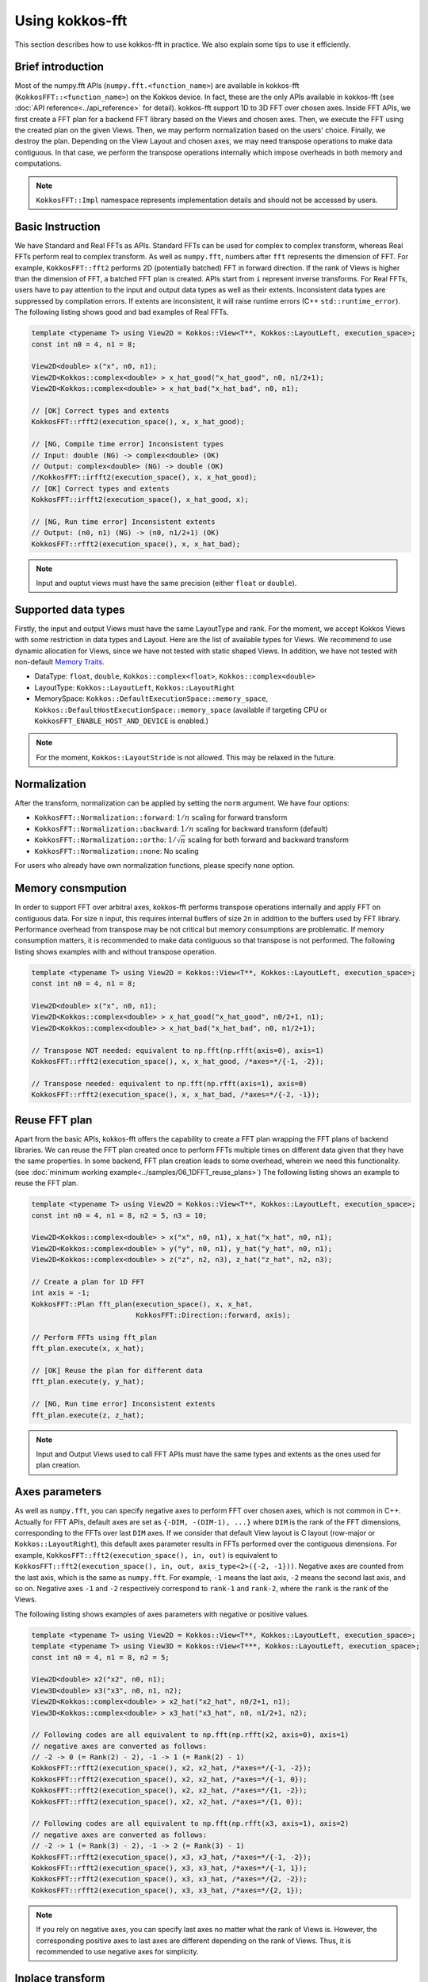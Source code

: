 .. SPDX-FileCopyrightText: (C) The kokkos-fft development team, see COPYRIGHT.md file
..
.. SPDX-License-Identifier: MIT OR Apache-2.0 WITH LLVM-exception

.. _using:

Using kokkos-fft
================

This section describes how to use kokkos-fft in practice. 
We also explain some tips to use it efficiently.

Brief introduction
------------------

Most of the numpy.fft APIs (``numpy.fft.<function_name>``) are available in kokkos-fft (``KokkosFFT::<function_name>``) on the Kokkos device.
In fact, these are the only APIs available in kokkos-fft (see :doc:`API reference<../api_reference>` for detail). kokkos-fft support 1D to 3D FFT over chosen axes.
Inside FFT APIs, we first create a FFT plan for a backend FFT library based on the Views and chosen axes.
Then, we execute the FFT using the created plan on the given Views. Then, we may perform normalization based on the users' choice. 
Finally, we destroy the plan. Depending on the View Layout and chosen axes, we may need transpose operations to make data contiguous.
In that case, we perform the transpose operations internally which impose overheads in both memory and computations.

.. note::

   ``KokkosFFT::Impl`` namespace represents implementation details and should not be accessed by users.

Basic Instruction
-----------------

We have Standard and Real FFTs as APIs. Standard FFTs can be used for complex to complex transform, whereas
Real FFTs perform real to complex transform. As well as ``numpy.fft``, numbers after ``fft`` represents the dimension of FFT.
For example, ``KokkosFFT::fft2`` performs 2D (potentially batched) FFT in forward direction.
If the rank of Views is higher than the dimension of FFT, a batched FFT plan is created.
APIs start from ``i`` represent inverse transforms.  
For Real FFTs, users have to pay attention to the input and output data types as well as their extents.
Inconsistent data types are suppressed by compilation errors. If extents are inconsistent, 
it will raise runtime errors (C++ ``std::runtime_error``).
The following listing shows good and bad examples of Real FFTs.

.. code-block:: C++

   template <typename T> using View2D = Kokkos::View<T**, Kokkos::LayoutLeft, execution_space>;
   const int n0 = 4, n1 = 8;

   View2D<double> x("x", n0, n1);
   View2D<Kokkos::complex<double> > x_hat_good("x_hat_good", n0, n1/2+1);
   View2D<Kokkos::complex<double> > x_hat_bad("x_hat_bad", n0, n1);

   // [OK] Correct types and extents
   KokkosFFT::rfft2(execution_space(), x, x_hat_good);

   // [NG, Compile time error] Inconsistent types
   // Input: double (NG) -> complex<double> (OK)
   // Output: complex<double> (NG) -> double (OK)
   //KokkosFFT::irfft2(execution_space(), x, x_hat_good);
   // [OK] Correct types and extents
   KokkosFFT::irfft2(execution_space(), x_hat_good, x);

   // [NG, Run time error] Inconsistent extents
   // Output: (n0, n1) (NG) -> (n0, n1/2+1) (OK)
   KokkosFFT::rfft2(execution_space(), x, x_hat_bad);


.. note::

   Input and ouptut views must have the same precision (either ``float`` or ``double``).

Supported data types
--------------------

Firstly, the input and output Views must have the same LayoutType and rank.
For the moment, we accept Kokkos Views with some restriction in data types and Layout.
Here are the list of available types for Views. We recommend to use dynamic allocation for Views,
since we have not tested with static shaped Views. In addition, we have not tested with non-default 
`Memory Traits <https://kokkos.org/kokkos-core-wiki/ProgrammingGuide/ProgrammingModel.html#memory-traits>`_.

* DataType: ``float``, ``double``, ``Kokkos::complex<float>``, ``Kokkos::complex<double>``
* LayoutType: ``Kokkos::LayoutLeft``, ``Kokkos::LayoutRight``
* MemorySpace: ``Kokkos::DefaultExecutionSpace::memory_space``, ``Kokkos::DefaultHostExecutionSpace::memory_space`` (available if targeting CPU or ``KokkosFFT_ENABLE_HOST_AND_DEVICE`` is enabled.)

.. note::

   For the moment, ``Kokkos::LayoutStride`` is not allowed. This may be relaxed in the future.

Normalization
-------------

After the transform, normalization can be applied by setting the ``norm`` argument. We have four options:

* ``KokkosFFT::Normalization::forward``: :math:`1/n` scaling for forward transform
* ``KokkosFFT::Normalization::backward``: :math:`1/n` scaling for backward transform (default)
* ``KokkosFFT::Normalization::ortho``: :math:`1/\sqrt{n}` scaling for both forward and backward transform
* ``KokkosFFT::Normalization::none``: No scaling

For users who already have own normalization functions, please specify ``none`` option.

Memory consmpution
------------------

In order to support FFT over arbitral axes, 
kokkos-fft performs transpose operations internally and apply FFT on contiguous data.
For size ``n`` input, this requires internal buffers of size ``2n`` in addition to the buffers used by FFT library. 
Performance overhead from transpose may be not critical but memory consumptions are problematic. 
If memory consumption matters, it is recommended to make data contiguous so that transpose is not performed. 
The following listing shows examples with and without transpose operation.

.. code-block:: C++

   template <typename T> using View2D = Kokkos::View<T**, Kokkos::LayoutLeft, execution_space>;
   const int n0 = 4, n1 = 8;

   View2D<double> x("x", n0, n1);
   View2D<Kokkos::complex<double> > x_hat_good("x_hat_good", n0/2+1, n1);
   View2D<Kokkos::complex<double> > x_hat_bad("x_hat_bad", n0, n1/2+1);

   // Transpose NOT needed: equivalent to np.fft(np.rfft(axis=0), axis=1)
   KokkosFFT::rfft2(execution_space(), x, x_hat_good, /*axes=*/{-1, -2});

   // Transpose needed: equivalent to np.fft(np.rfft(axis=1), axis=0)
   KokkosFFT::rfft2(execution_space(), x, x_hat_bad, /*axes=*/{-2, -1});

Reuse FFT plan
--------------

Apart from the basic APIs, kokkos-fft offers the capability to create a FFT plan wrapping the FFT plans of backend libraries.
We can reuse the FFT plan created once to perform FFTs multiple times on different data given that they have the same properties.
In some backend, FFT plan creation leads to some overhead, wherein we need this functionality.
(see :doc:`minimum working example<../samples/06_1DFFT_reuse_plans>`)
The following listing shows an example to reuse the FFT plan.

.. code-block:: C++

   template <typename T> using View2D = Kokkos::View<T**, Kokkos::LayoutLeft, execution_space>;
   const int n0 = 4, n1 = 8, n2 = 5, n3 = 10;

   View2D<Kokkos::complex<double> > x("x", n0, n1), x_hat("x_hat", n0, n1);
   View2D<Kokkos::complex<double> > y("y", n0, n1), y_hat("y_hat", n0, n1);
   View2D<Kokkos::complex<double> > z("z", n2, n3), z_hat("z_hat", n2, n3);

   // Create a plan for 1D FFT
   int axis = -1;
   KokkosFFT::Plan fft_plan(execution_space(), x, x_hat,
                            KokkosFFT::Direction::forward, axis);
   
   // Perform FFTs using fft_plan
   fft_plan.execute(x, x_hat);

   // [OK] Reuse the plan for different data
   fft_plan.execute(y, y_hat);

   // [NG, Run time error] Inconsistent extents
   fft_plan.execute(z, z_hat);

.. note::

   Input and Output Views used to call FFT APIs must have the same types and extents as the ones used for plan creation.

Axes parameters
---------------

As well as ``numpy.fft``, you can specify negative axes to perform FFT over chosen axes, which is not common in C++.
Actually for FFT APIs, default axes are set as ``{-DIM, -(DIM-1), ...}`` where ``DIM`` is the rank of the FFT dimensions,
corresponding to the FFTs over last ``DIM`` axes. If we consider that default View layout is C layout (row-major or ``Kokkos::LayoutRight``), 
this default axes parameter results in FFTs performed over the contiguous dimensions. For example, ``KokkosFFT::fft2(execution_space(), in, out)`` is equivalent to ``KokkosFFT::fft2(execution_space(), in, out, axis_type<2>({-2, -1}))``.
Negative axes are counted from the last axis, which is the same as ``numpy.fft``.
For example, ``-1`` means the last axis, ``-2`` means the second last axis, and so on.
Negative axes ``-1`` and ``-2`` respectively correspond to ``rank-1`` and ``rank-2``, where the ``rank`` is the rank of the Views.

The following listing shows examples of axes parameters with negative or positive values.

.. code-block:: C++

   template <typename T> using View2D = Kokkos::View<T**, Kokkos::LayoutLeft, execution_space>;
   template <typename T> using View3D = Kokkos::View<T***, Kokkos::LayoutLeft, execution_space>;
   const int n0 = 4, n1 = 8, n2 = 5;

   View2D<double> x2("x2", n0, n1);
   View3D<double> x3("x3", n0, n1, n2);
   View2D<Kokkos::complex<double> > x2_hat("x2_hat", n0/2+1, n1);
   View3D<Kokkos::complex<double> > x3_hat("x3_hat", n0, n1/2+1, n2);

   // Following codes are all equivalent to np.fft(np.rfft(x2, axis=0), axis=1)
   // negative axes are converted as follows:
   // -2 -> 0 (= Rank(2) - 2), -1 -> 1 (= Rank(2) - 1)
   KokkosFFT::rfft2(execution_space(), x2, x2_hat, /*axes=*/{-1, -2});
   KokkosFFT::rfft2(execution_space(), x2, x2_hat, /*axes=*/{-1, 0});
   KokkosFFT::rfft2(execution_space(), x2, x2_hat, /*axes=*/{1, -2});
   KokkosFFT::rfft2(execution_space(), x2, x2_hat, /*axes=*/{1, 0});

   // Following codes are all equivalent to np.fft(np.rfft(x3, axis=1), axis=2)
   // negative axes are converted as follows:
   // -2 -> 1 (= Rank(3) - 2), -1 -> 2 (= Rank(3) - 1)
   KokkosFFT::rfft2(execution_space(), x3, x3_hat, /*axes=*/{-1, -2});
   KokkosFFT::rfft2(execution_space(), x3, x3_hat, /*axes=*/{-1, 1});
   KokkosFFT::rfft2(execution_space(), x3, x3_hat, /*axes=*/{2, -2});
   KokkosFFT::rfft2(execution_space(), x3, x3_hat, /*axes=*/{2, 1});

.. note::

   If you rely on negative axes, you can specify last axes no matter what the rank of Views is.
   However, the corresponding positive axes to last axes are different depending on the rank of Views.
   Thus, it is recommended to use negative axes for simplicity.

Inplace transform
-----------------

Inplace transform is supported in kokkos-fft in case transpose or reshape is not needed. 
For standard FFTs, we can just use the same input and output Views. For real FFTs, we need to use a single complex View and make 
an unmanaged View which is an alias to the complex View. In addition, we need to pay attention to the extents of a real View,
which should define the shape of the transform, not the reinterpreted shape of the complex View. (see :doc:`minimum working example<../samples/08_inplace_FFT>`)
The following listing shows examples of inplace transforms. 

.. code-block:: C++

   template <typename T> using View2D = Kokkos::View<T**, Kokkos::LayoutRight, execution_space>;
   const int n0 = 4, n1 = 8;
   View2D<Kokkos::complex<double>> xc2c("xc2c", n0, n1);

   execution_space exec;

   // For standard inplace FFTs, we just reuse the same views
   KokkosFFT::fft2(exec, xc2c, xc2c);
   KokkosFFT::ifft2(exec, xc2c, xc2c);

   // Real to complex transform
   // Define a 2D complex view to handle data
   View2D<Kokkos::complex<double>> xr2c_hat("xr2c", n0, n1 / 2 + 1);

   // Create unmanaged views on the same data with the FFT shape,
   // that is (n0, n1) -> (n0, n1/2+1) R2C transform
   // The shape is incorrect from the view point of casting to real
   // For casting, the shape should be (n0, (n0/2+1) * 2)
   View2D<double> xr2c(reinterpret_cast<double *>(xr2c_hat.data()), n0, n1);

   // Perform the real to complex transform
   // [Important] You must use xr2c to define the FFT shape correctly
   KokkosFFT::rfft2(exec, xr2c, xr2c_hat);

   // Complex to real transform
   // Define a 2D complex view to handle data
   View2D<Kokkos::complex<double>> xc2r("xc2r", n0, n1 / 2 + 1);

   // Create an unmanaged view on the same data with the FFT shape
   View2D<double> xc2r_hat(reinterpret_cast<double *>(xc2r.data()), n0, n1);

   // Create a plan
   using axes_type = KokkosFFT::axis_type<2>;
   axes_type axes  = {-2, -1};
   KokkosFFT::Plan irfft2_plan(execution_space(), xc2r, xc2r_hat,
                               KokkosFFT::Direction::backward, axes);
   
   // Perform the complex to real transform
   // [Important] You must use xc2r_hat to define the FFT shape correctly
   irfft2_plan.execute(xc2r, xc2r_hat);

   View2D<double> xc2r_hat_out("xc2r_hat_out", n0, n1);

   // [NG, Runtime error] Inplace plan can only be reused for inplace transform
   irfft2_plan.execute(xc2r, xc2r_hat_out);

.. note::

   You can reuse a plan for inplace transform. However, you cannot reuse a plan
   for inplace transform for out-of-place transform and vice versa.
   